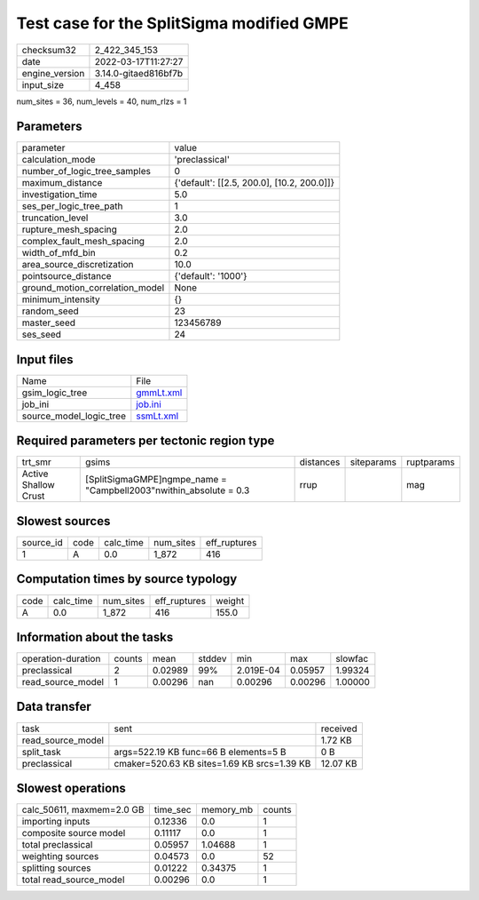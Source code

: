 Test case for the SplitSigma modified GMPE
==========================================

+----------------+----------------------+
| checksum32     | 2_422_345_153        |
+----------------+----------------------+
| date           | 2022-03-17T11:27:27  |
+----------------+----------------------+
| engine_version | 3.14.0-gitaed816bf7b |
+----------------+----------------------+
| input_size     | 4_458                |
+----------------+----------------------+

num_sites = 36, num_levels = 40, num_rlzs = 1

Parameters
----------
+---------------------------------+--------------------------------------------+
| parameter                       | value                                      |
+---------------------------------+--------------------------------------------+
| calculation_mode                | 'preclassical'                             |
+---------------------------------+--------------------------------------------+
| number_of_logic_tree_samples    | 0                                          |
+---------------------------------+--------------------------------------------+
| maximum_distance                | {'default': [[2.5, 200.0], [10.2, 200.0]]} |
+---------------------------------+--------------------------------------------+
| investigation_time              | 5.0                                        |
+---------------------------------+--------------------------------------------+
| ses_per_logic_tree_path         | 1                                          |
+---------------------------------+--------------------------------------------+
| truncation_level                | 3.0                                        |
+---------------------------------+--------------------------------------------+
| rupture_mesh_spacing            | 2.0                                        |
+---------------------------------+--------------------------------------------+
| complex_fault_mesh_spacing      | 2.0                                        |
+---------------------------------+--------------------------------------------+
| width_of_mfd_bin                | 0.2                                        |
+---------------------------------+--------------------------------------------+
| area_source_discretization      | 10.0                                       |
+---------------------------------+--------------------------------------------+
| pointsource_distance            | {'default': '1000'}                        |
+---------------------------------+--------------------------------------------+
| ground_motion_correlation_model | None                                       |
+---------------------------------+--------------------------------------------+
| minimum_intensity               | {}                                         |
+---------------------------------+--------------------------------------------+
| random_seed                     | 23                                         |
+---------------------------------+--------------------------------------------+
| master_seed                     | 123456789                                  |
+---------------------------------+--------------------------------------------+
| ses_seed                        | 24                                         |
+---------------------------------+--------------------------------------------+

Input files
-----------
+-------------------------+--------------------------+
| Name                    | File                     |
+-------------------------+--------------------------+
| gsim_logic_tree         | `gmmLt.xml <gmmLt.xml>`_ |
+-------------------------+--------------------------+
| job_ini                 | `job.ini <job.ini>`_     |
+-------------------------+--------------------------+
| source_model_logic_tree | `ssmLt.xml <ssmLt.xml>`_ |
+-------------------------+--------------------------+

Required parameters per tectonic region type
--------------------------------------------
+----------------------+---------------------------------------------------------------------+-----------+------------+------------+
| trt_smr              | gsims                                                               | distances | siteparams | ruptparams |
+----------------------+---------------------------------------------------------------------+-----------+------------+------------+
| Active Shallow Crust | [SplitSigmaGMPE]\ngmpe_name = "Campbell2003"\nwithin_absolute = 0.3 | rrup      |            | mag        |
+----------------------+---------------------------------------------------------------------+-----------+------------+------------+

Slowest sources
---------------
+-----------+------+-----------+-----------+--------------+
| source_id | code | calc_time | num_sites | eff_ruptures |
+-----------+------+-----------+-----------+--------------+
| 1         | A    | 0.0       | 1_872     | 416          |
+-----------+------+-----------+-----------+--------------+

Computation times by source typology
------------------------------------
+------+-----------+-----------+--------------+--------+
| code | calc_time | num_sites | eff_ruptures | weight |
+------+-----------+-----------+--------------+--------+
| A    | 0.0       | 1_872     | 416          | 155.0  |
+------+-----------+-----------+--------------+--------+

Information about the tasks
---------------------------
+--------------------+--------+---------+--------+-----------+---------+---------+
| operation-duration | counts | mean    | stddev | min       | max     | slowfac |
+--------------------+--------+---------+--------+-----------+---------+---------+
| preclassical       | 2      | 0.02989 | 99%    | 2.019E-04 | 0.05957 | 1.99324 |
+--------------------+--------+---------+--------+-----------+---------+---------+
| read_source_model  | 1      | 0.00296 | nan    | 0.00296   | 0.00296 | 1.00000 |
+--------------------+--------+---------+--------+-----------+---------+---------+

Data transfer
-------------
+-------------------+---------------------------------------------+----------+
| task              | sent                                        | received |
+-------------------+---------------------------------------------+----------+
| read_source_model |                                             | 1.72 KB  |
+-------------------+---------------------------------------------+----------+
| split_task        | args=522.19 KB func=66 B elements=5 B       | 0 B      |
+-------------------+---------------------------------------------+----------+
| preclassical      | cmaker=520.63 KB sites=1.69 KB srcs=1.39 KB | 12.07 KB |
+-------------------+---------------------------------------------+----------+

Slowest operations
------------------
+---------------------------+----------+-----------+--------+
| calc_50611, maxmem=2.0 GB | time_sec | memory_mb | counts |
+---------------------------+----------+-----------+--------+
| importing inputs          | 0.12336  | 0.0       | 1      |
+---------------------------+----------+-----------+--------+
| composite source model    | 0.11117  | 0.0       | 1      |
+---------------------------+----------+-----------+--------+
| total preclassical        | 0.05957  | 1.04688   | 1      |
+---------------------------+----------+-----------+--------+
| weighting sources         | 0.04573  | 0.0       | 52     |
+---------------------------+----------+-----------+--------+
| splitting sources         | 0.01222  | 0.34375   | 1      |
+---------------------------+----------+-----------+--------+
| total read_source_model   | 0.00296  | 0.0       | 1      |
+---------------------------+----------+-----------+--------+